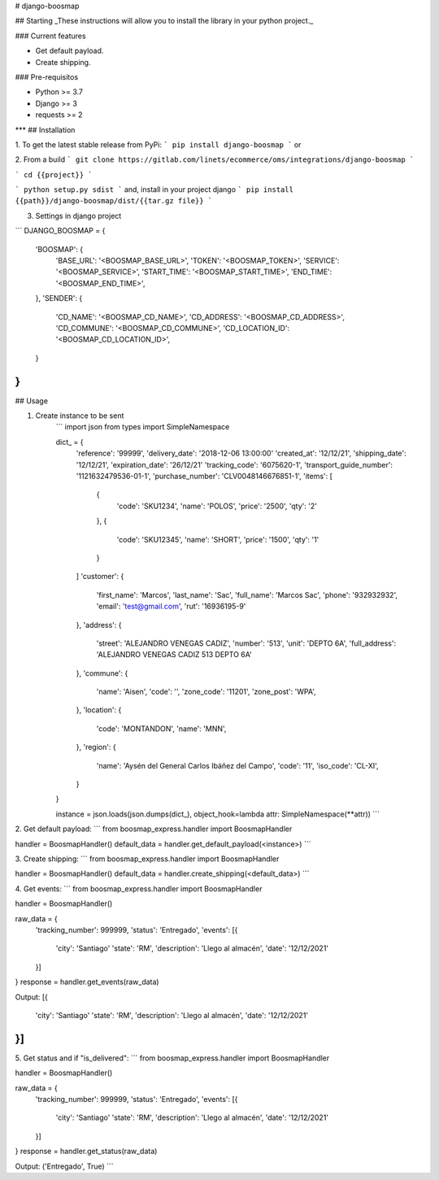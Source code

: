 # django-boosmap

## Starting
_These instructions will allow you to install the library in your python project._

### Current features

-   Get default payload.
-   Create shipping.

### Pre-requisitos

-   Python >= 3.7
-   Django >= 3
-   requests >= 2
***
## Installation

1. To get the latest stable release from PyPi:
```
pip install django-boosmap
```
or

2. From a build
```
git clone https://gitlab.com/linets/ecommerce/oms/integrations/django-boosmap
```

```
cd {{project}}
```

```
python setup.py sdist
```
and, install in your project django
```
pip install {{path}}/django-boosmap/dist/{{tar.gz file}}
```

3. Settings in django project

```
DJANGO_BOOSMAP = {
    'BOOSMAP': {
        'BASE_URL': '<BOOSMAP_BASE_URL>',
        'TOKEN': '<BOOSMAP_TOKEN>',
        'SERVICE': '<BOOSMAP_SERVICE>',
        'START_TIME': '<BOOSMAP_START_TIME>',
        'END_TIME': '<BOOSMAP_END_TIME>',
    },
    'SENDER': {
        'CD_NAME': '<BOOSMAP_CD_NAME>',
        'CD_ADDRESS': '<BOOSMAP_CD_ADDRESS>',
        'CD_COMMUNE': '<BOOSMAP_CD_COMMUNE>',
        'CD_LOCATION_ID': '<BOOSMAP_CD_LOCATION_ID>',
    }
}
```

## Usage

1. Create instance to be sent
    ```
    import json
    from types import SimpleNamespace

    dict_ = {
        'reference': '99999',
        'delivery_date': '2018-12-06 13:00:00'
        'created_at': '12/12/21',
        'shipping_date': '12/12/21',
        'expiration_date': '26/12/21'
        'tracking_code': '6075620-1',
        'transport_guide_number': '1121632479536-01-1',
        'purchase_number': 'CLV0048146676851-1',
        'items': [
            {
                'code': 'SKU1234',
                'name': 'POLOS',
                'price': '2500',
                'qty': '2'
            },
            {
                'code': 'SKU12345',
                'name': 'SHORT',
                'price': '1500',
                'qty': '1'
            }
        ]
        'customer': {
            'first_name': 'Marcos',
            'last_name': 'Sac',
            'full_name': 'Marcos Sac',
            'phone': '932932932',
            'email': 'test@gmail.com',
            'rut': '16936195-9'
        },
        'address': {
            'street': 'ALEJANDRO VENEGAS CADIZ',
            'number': '513',
            'unit': 'DEPTO 6A',
            'full_address': 'ALEJANDRO VENEGAS CADIZ 513 DEPTO 6A'
        },
        'commune': {
            'name': 'Aisen',
            'code': '',
            'zone_code': '11201',
            'zone_post': 'WPA',
        },
        'location': {
            'code': 'MONTANDON',
            'name': 'MNN',
        },
        'region': {
            'name': 'Aysén del General Carlos Ibáñez del Campo',
            'code': '11',
            'iso_code': 'CL-XI',
        }
    }

    instance = json.loads(json.dumps(dict_), object_hook=lambda attr: SimpleNamespace(**attr))
    ```

2. Get default payload:
```
from boosmap_express.handler import BoosmapHandler

handler = BoosmapHandler()
default_data = handler.get_default_payload(<instance>)
```

3. Create shipping:
```
from boosmap_express.handler import BoosmapHandler

handler = BoosmapHandler()
default_data = handler.create_shipping(<default_data>)
```

4. Get events:
```
from boosmap_express.handler import BoosmapHandler

handler = BoosmapHandler()

raw_data = {
    'tracking_number': 999999,
    'status': 'Entregado',
    'events': [{
        'city': 'Santiago'
        'state': 'RM',
        'description': 'Llego al almacén',
        'date': '12/12/2021'
    }]
}
response = handler.get_events(raw_data)

Output:
[{
    'city': 'Santiago'
    'state': 'RM',
    'description': 'Llego al almacén',
    'date': '12/12/2021'
}]
```

5. Get status and if "is_delivered":
```
from boosmap_express.handler import BoosmapHandler

handler = BoosmapHandler()

raw_data = {
    'tracking_number': 999999,
    'status': 'Entregado',
    'events': [{
        'city': 'Santiago'
        'state': 'RM',
        'description': 'Llego al almacén',
        'date': '12/12/2021'
    }]
}
response = handler.get_status(raw_data)

Output:
('Entregado', True)
```
